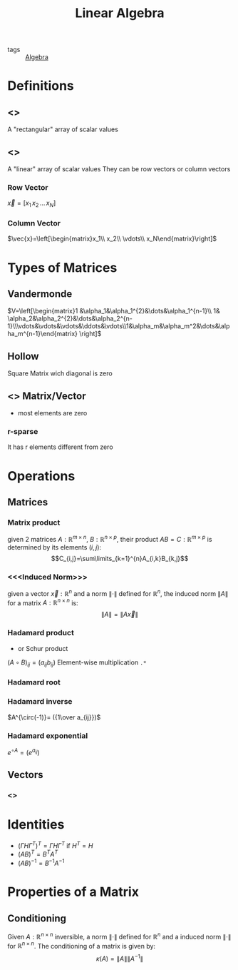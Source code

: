 #+TITLE: Linear Algebra
- tags :: [[file:20200424162958-algebra.org][Algebra]]

* Definitions
** <<<Matrix>>>
A "rectangular" array of scalar values
** <<<Vector>>>
A "linear" array of scalar values
They can be row vectors or column vectors
*** Row Vector
$\vec{x}=[x_1\, x_2\, \dots\, x_N]$
*** Column Vector
$\vec{x}=\left[\begin{matrix}x_1\\ x_2\\ \vdots\\ x_N\end{matrix}\right]$
* Types of Matrices
** Vandermonde
  $V=\left[\begin{matrix}1 &\alpha_1&\alpha_1^{2}&\dots&\alpha_1^{n-1}\\ 1& \alpha_2&\alpha_2^{2}&\dots&\alpha_2^{n-1}\\\vdots&\vdots&\vdots&\ddots&\vdots\\1&\alpha_m&\alpha_m^2&\dots&\alpha_m^{n-1}\end{matrix} \right]$
** Hollow
Square Matrix wich diagonal is zero

** <<<Sparse>>> Matrix/Vector
- most elements are zero
*** r-sparse
It has r elements different from zero

* Operations
** Matrices
*** Matrix product
given 2 matrices $A:\mathbb{R}^{m\times n}$, $B:\mathbb{R}^{n\times p}$, their product
 $AB=C:\mathbb{R}^{m\times p}$ is determined by its elements ${(i,j)}$:
 $$C_{i,j}=\sum\limits_{k=1}^{n}A_{i,k}B_{k,j}$$

*** <<<Induced Norm>>>
given a vector $\vec{x}:\mathbb R^{n}$ and a norm $\|\cdot\|$ defined for $\mathbb R^{n}$, the induced norm $\|A\|$ for a matrix $A:\mathbb R^{n\times n}$ is: $$\|A\|=\|A\vec{x}\|$$

*** Hadamard product
- or Schur product

$(A\circ B)_{ij}=(a_{ij}b_{ij})$
Element-wise multiplication =.*=

*** Hadamard root
*** Hadamard inverse
$A^{\circ(-1)}= ({1\over a_{ij}})$

*** Hadamard exponential
$e^{\circ A}= (e^{a_{ij}})$

** Vectors
*** <<<Norm>>>

* Identities
- $(\Gamma H \Gamma^T)^T=\Gamma H \Gamma^T$ if $H^T=H$
- $(AB)^T = B^TA^T$
- $(AB)^{-1 } = B^{-1}A^{-1}$

* Properties of a Matrix
** Conditioning
Given $A:\mathbb R^{n\times n}$ inversible, a norm $\|\cdot\|$ defined for $\mathbb R^{n}$ and a induced norm $\|\cdot\|$ for $\mathbb R^{n\times n}$. The conditioning of a matrix is given by: $$\kappa(A)=\|A\|\|A^{-1}\|$$

